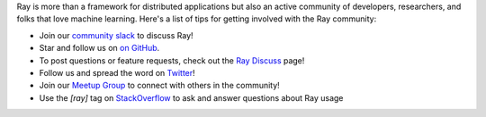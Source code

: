 Ray is more than a framework for distributed applications but also an active community of developers,
researchers, and folks that love machine learning. Here's a list of tips for getting involved with the Ray community:

- Join our `community slack <https://forms.gle/9TSdDYUgxYs8SA9e8>`_ to discuss Ray!
- Star and follow us on `on GitHub`_.
- To post questions or feature requests, check out the `Ray Discuss`_ page!
- Follow us and spread the word on `Twitter`_!
- Join our `Meetup Group`_ to connect with others in the community!
- Use the `[ray]` tag on `StackOverflow`_ to ask and answer questions about Ray usage


.. _`Ray Discuss`: https://discuss.ray.io/
.. _`GitHub Issues`: https://github.com/ray-project/ray/issues
.. _`StackOverflow`: https://stackoverflow.com/questions/tagged/ray
.. _`Pull Requests`: https://github.com/ray-project/ray/pulls
.. _`Twitter`: https://twitter.com/raydistributed
.. _`Meetup Group`: https://www.meetup.com/Bay-Area-Ray-Meetup/
.. _`on GitHub`: https://github.com/ray-project/ray
